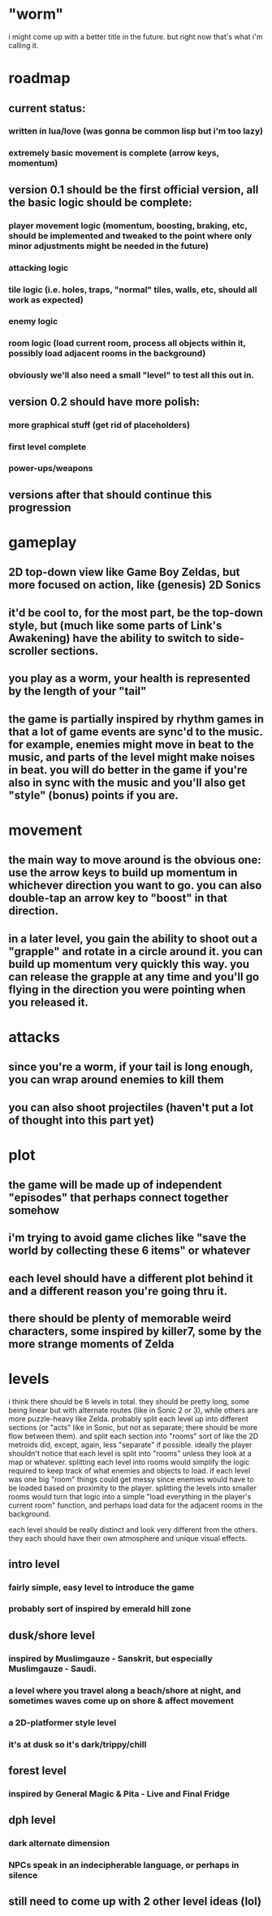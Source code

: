 * "worm"

i might come up with a better title in the future. but right now that's what i'm calling it.

* roadmap

** current status:

*** written in lua/love (was gonna be common lisp but i'm too lazy)

*** extremely basic movement is complete (arrow keys, momentum)

** version 0.1 should be the first official version, all the basic logic should be complete:

*** player movement logic (momentum, boosting, braking, etc, should be implemented and tweaked to the point where only minor adjustments might be needed in the future)

*** attacking logic

*** tile logic (i.e. holes, traps, "normal" tiles, walls, etc, should all work as expected)

*** enemy logic

*** room logic (load current room, process all objects within it, possibly load adjacent rooms in the background)

*** obviously we'll also need a small "level" to test all this out in.

** version 0.2 should have more polish:

*** more graphical stuff (get rid of placeholders)

*** first level complete

*** power-ups/weapons

** versions after that should continue this progression

* gameplay

** 2D top-down view like Game Boy Zeldas, but more focused on action, like (genesis) 2D Sonics

** it'd be cool to, for the most part, be the top-down style, but (much like some parts of Link's Awakening) have the ability to switch to side-scroller sections.

** you play as a worm, your health is represented by the length of your "tail"

** the game is partially inspired by rhythm games in that a lot of game events are sync'd to the music. for example, enemies might move in beat to the music, and parts of the level might make noises in beat. you will do better in the game if you're also in sync with the music and you'll also get "style" (bonus) points if you are.

* movement

** the main way to move around is the obvious one: use the arrow keys to build up momentum in whichever direction you want to go. you can also double-tap an arrow key to "boost" in that direction.

** in a later level, you gain the ability to shoot out a "grapple" and rotate in a circle around it. you can build up momentum very quickly this way. you can release the grapple at any time and you'll go flying in the direction you were pointing when you released it.

* attacks

** since you're a worm, if your tail is long enough, you can wrap around enemies to kill them

** you can also shoot projectiles (haven't put a lot of thought into this part yet)

* plot

** the game will be made up of independent "episodes" that perhaps connect together somehow

** i'm trying to avoid game cliches like "save the world by collecting these 6 items" or whatever

** each level should have a different plot behind it and a different reason you're going thru it.

** there should be plenty of memorable weird characters, some inspired by killer7, some by the more strange moments of Zelda

* levels

i think there should be 6 levels in total. they should be pretty long, some being linear but with alternate routes (like in Sonic 2 or 3), while others are more puzzle-heavy like Zelda. probably split each level up into different sections (or "acts" like in Sonic, but not as separate; there should be more flow between them). and split each section into "rooms" sort of like the 2D metroids did, except, again, less "separate" if possible. ideally the player shouldn't notice that each level is split into "rooms" unless they look at a map or whatever. splitting each level into rooms would simplify the logic required to keep track of what enemies and objects to load. if each level was one big "room" things could get messy since enemies would have to be loaded based on proximity to the player. splitting the levels into smaller rooms would turn that logic into a simple "load everything in the player's current room" function, and perhaps load data for the adjacent rooms in the background.

each level should be really distinct and look very different from the others. they each should have their own atmosphere and unique visual effects.

** intro level

*** fairly simple, easy level to introduce the game

*** probably sort of inspired by emerald hill zone

** dusk/shore level

*** inspired by Muslimgauze - Sanskrit, but especially Muslimgauze - Saudi.

*** a level where you travel along a beach/shore at night, and sometimes waves come up on shore & affect movement

*** a 2D-platformer style level

*** it's at dusk so it's dark/trippy/chill

** forest level

*** inspired by General Magic & Pita - Live and Final Fridge

** dph level

*** dark alternate dimension

*** NPCs speak in an indecipherable language, or perhaps in silence

** still need to come up with 2 other level ideas (lol)


